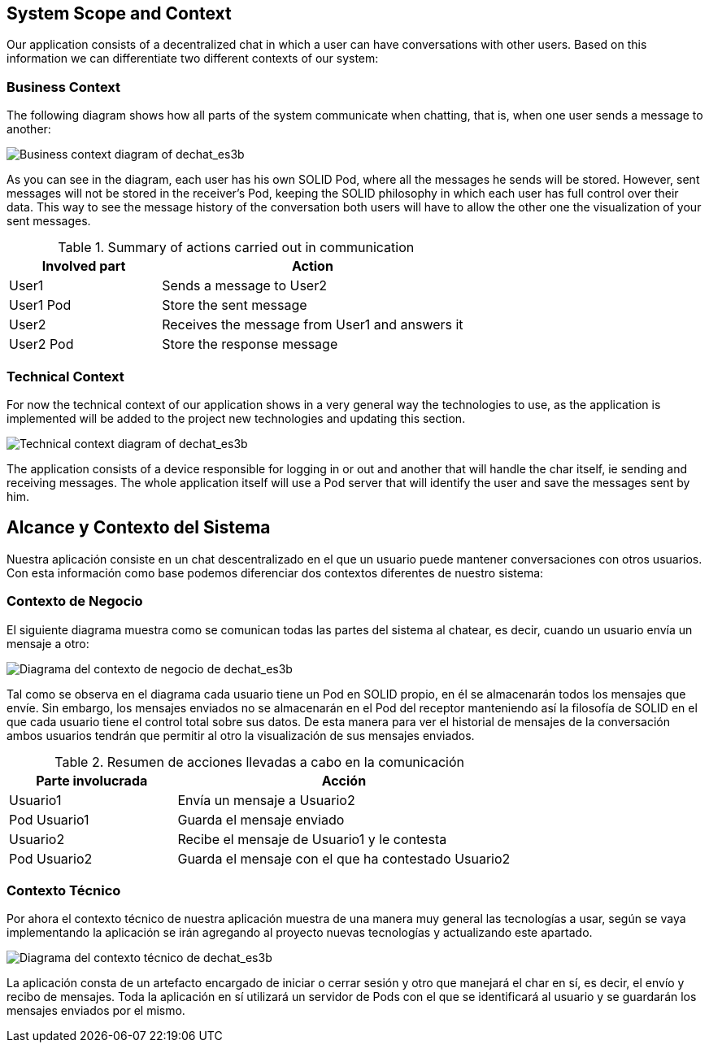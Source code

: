 [[section-system-scope-and-context]]
== System Scope and Context


[role="arc42help"]
****
Our application consists of a decentralized chat in which a user can have conversations with other users. Based on this information we can differentiate two different contexts of our system:
****


=== Business Context

[role="arc42help"]
****
The following diagram shows how all parts of the system communicate when chatting, that is, when one user sends a message to another:

image::images/3-Business context1.PNG[Business context diagram of dechat_es3b]

As you can see in the diagram, each user has his own SOLID Pod, where all the messages he sends will be stored. However, sent messages will not be stored in the receiver's Pod, keeping the SOLID philosophy in which each user has full control over their data. 
This way to see the message history of the conversation both users will have to allow the other one 
the visualization of your sent messages.

.Summary of actions carried out in communication
[cols="1,2" options="header"]
|=======================
|Involved part         |Action
|User1                 |Sends a message to User2
|User1 Pod             |Store the sent message
|User2                 |Receives the message from User1 and answers it
|User2 Pod             |Store the response message
|=======================

****

=== Technical Context

[role="arc42help"]
****
For now the technical context of our application shows in a very general way the technologies to use, as the application is implemented will be added to the project new technologies and updating this section.

image::images/TechnicalContext.png[Technical context diagram of dechat_es3b]

The application consists of a device responsible for logging in or out and another that will handle the char itself, ie sending and receiving messages. The whole application itself will use a Pod server that will identify the user and save the messages sent by him.

****

[[section-system-scope-and-context]]
== Alcance y Contexto del Sistema


[role="arc42help"]
****
Nuestra aplicación consiste en un chat descentralizado en el que un usuario puede mantener conversaciones con otros usuarios. Con esta información como base podemos diferenciar dos contextos diferentes de nuestro sistema:
****

=== Contexto de Negocio

[role="arc42help"]
****
El siguiente diagrama muestra como se comunican todas las partes del sistema al chatear, es decir, cuando un usuario envía un mensaje a otro:

image::images/3-Business context1.PNG[Diagrama del contexto de negocio de dechat_es3b]

Tal como se observa en el diagrama cada usuario tiene un Pod en SOLID propio, en él se almacenarán todos los
mensajes que envíe. Sin embargo, los mensajes enviados no se almacenarán en el Pod del receptor manteniendo así
la filosofía de SOLID en el que cada usuario tiene el control total sobre sus datos.
De esta manera para ver el historial de mensajes de la conversación ambos usuarios tendrán que permitir al otro
la visualización de sus mensajes enviados.

.Resumen de acciones llevadas a cabo en la comunicación

[cols="1,2" options="header"]
|=======================
|Parte involucrada        |Acción
|Usuario1                 |Envía un mensaje a Usuario2
|Pod Usuario1             |Guarda el mensaje enviado
|Usuario2                 |Recibe el mensaje de Usuario1 y le contesta
|Pod Usuario2             |Guarda el mensaje con el que ha contestado Usuario2
|=======================
****

=== Contexto Técnico

[role="arc42help"]
****
Por ahora el contexto técnico de nuestra aplicación muestra de una manera muy general las tecnologías a usar, según se vaya implementando la aplicación se irán agregando al proyecto nuevas tecnologías y actualizando este apartado.

image::images/TechnicalContext.png[Diagrama del contexto técnico de dechat_es3b]

La aplicación consta de un artefacto encargado de iniciar o cerrar sesión y otro que manejará el char en sí, es decir, el envío y recibo de mensajes. Toda la aplicación en sí utilizará un servidor de Pods con el que se identificará al usuario y se guardarán los mensajes enviados por el mismo.

****

